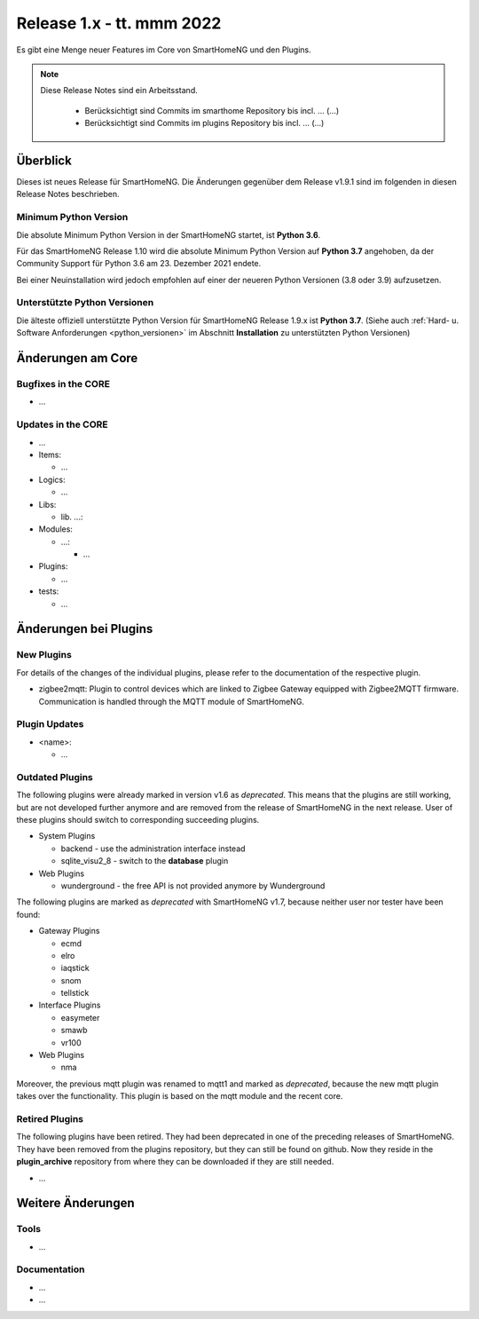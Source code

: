 ==========================
Release 1.x - tt. mmm 2022
==========================

Es gibt eine Menge neuer Features im Core von SmartHomeNG und den Plugins.

.. note::

    Diese Release Notes sind ein Arbeitsstand.

     - Berücksichtigt sind Commits im smarthome Repository bis incl. ...
       (...)
     - Berücksichtigt sind Commits im plugins Repository bis incl. ...
       (...)


Überblick
=========

Dieses ist neues Release für SmartHomeNG. Die Änderungen gegenüber dem Release v1.9.1 sind im
folgenden in diesen Release Notes beschrieben.


Minimum Python Version
----------------------

Die absolute Minimum Python Version in der SmartHomeNG startet, ist **Python 3.6**.

Für das SmartHomeNG Release 1.10 wird die absolute Minimum Python Version auf **Python 3.7** angehoben, da der
Community Support für Python 3.6 am 23. Dezember 2021 endete.

Bei einer Neuinstallation wird jedoch empfohlen auf einer der neueren Python Versionen (3.8 oder 3.9) aufzusetzen.


Unterstützte Python Versionen
-----------------------------

Die älteste offiziell unterstützte Python Version für SmartHomeNG Release 1.9.x ist **Python 3.7**.
(Siehe auch :ref:`Hard- u. Software Anforderungen <python_versionen>` im Abschnitt **Installation**
zu unterstützten Python Versionen)


Änderungen am Core
==================

Bugfixes in the CORE
--------------------

* ...


Updates in the CORE
-------------------

* ...

* Items:

  * ...

* Logics:

  * ...

* Libs:

  * lib. ...:

* Modules:

  * ...:

    * ...

* Plugins:

  * ...

* tests:

  * ...


Änderungen bei Plugins
======================

New Plugins
-----------

For details of the changes of the individual plugins, please refer to the documentation of the respective plugin.

* zigbee2mqtt: Plugin to control devices which are linked to Zigbee Gateway equipped with Zigbee2MQTT firmware.
  Communication is handled through the MQTT module of SmartHomeNG.



Plugin Updates
--------------

* <name>:

  * ...


Outdated Plugins
----------------

The following plugins were already marked in version v1.6 as *deprecated*. This means that the plugins
are still working, but are not developed further anymore and are removed from the release of SmartHomeNG
in the next release. User of these plugins should switch to corresponding succeeding plugins.

* System Plugins

  * backend - use the administration interface instead
  * sqlite_visu2_8 - switch to the **database** plugin

* Web Plugins

  * wunderground - the free API is not provided anymore by Wunderground


The following plugins are marked as *deprecated* with SmartHomeNG v1.7, because neither user nor tester have been found:

* Gateway Plugins

  * ecmd
  * elro
  * iaqstick
  * snom
  * tellstick

* Interface Plugins

  * easymeter
  * smawb
  * vr100

* Web Plugins

  * nma

Moreover, the previous mqtt plugin was renamed to mqtt1 and marked as *deprecated*, because the new mqtt
plugin takes over the functionality. This plugin is based on the mqtt module and the recent core.


Retired Plugins
---------------

The following plugins have been retired. They had been deprecated in one of the preceding releases of SmartHomeNG.
They have been removed from the plugins repository, but they can still be found on github. Now they reside in
the **plugin_archive** repository from where they can be downloaded if they are still needed.

* ...


Weitere Änderungen
==================

Tools
-----

* ...


Documentation
-------------

* ...
* ...


